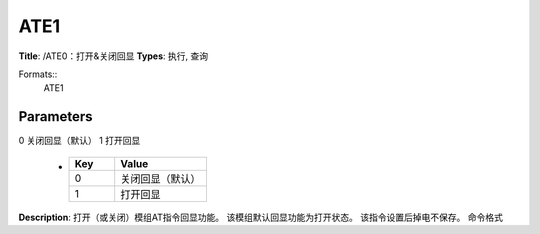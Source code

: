 
ATE1
====

**Title**: /ATE0：打开&关闭回显
**Types**: 执行, 查询

Formats::
   ATE1

Parameters
----------
.. list-table::
   :header-rows: 1
   :widths: 18 34 48

   * - Name
     - Description
     - Values
   * - <value>
     - 回显开关
0 关闭回显（默认）
1 打开回显
     -
       .. list-table::
          :header-rows: 1
          :widths: 20 40

          * - Key
            - Value
          * - 0
            - 关闭回显（默认）
          * - 1
            - 打开回显

**Description**: 打开（或关闭）模组AT指令回显功能。
该模组默认回显功能为打开状态。
该指令设置后掉电不保存。
命令格式
